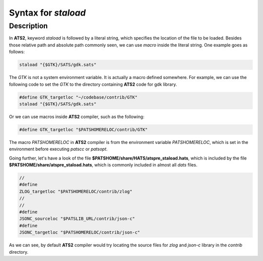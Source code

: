 .. Document for usage of ATS staload with variables.
   Starting Date: 05/15/2014

Syntax for *staload*
======================

Description
------------
In **ATS2**, keyword *staload* is followed by a literal string, which specifies the location of the
file to be loaded. Besides those relative path and absolute path commonly seen, we can use *macro*
inside the literal string. One example goes as follows:

.. code-block:: none 

   staload "{$GTK}/SATS/gdk.sats"

The *GTK* is not a system environment variable. It is actually a macro defined somewhere. For
example, we can use the following code to set the *GTK* to the directory containing **ATS2** code for gdk
library.

.. code-block:: none

   #define GTK_targetloc "~/codebase/contrib/GTK"
   staload "{$GTK}/SATS/gdk.sats"

Or we can use macros inside **ATS2** compiler, such as the following:

.. code-block:: none

   #define GTK_targetloc "$PATSHOMERELOC/contrib/GTK"

The macro *PATSHOMERELOC* in **ATS2** compiler is from the environment variable *PATSHOMERELOC*, which
is set in the environment before executing *patscc* or *patsopt*.

Going further, let's have a look of the file **$PATSHOME/share/HATS/atspre_staload.hats**, which is
included by the file **$PATSHOME/share/atspre_staload.hats**, which is commonly included in almost
all *dats* files.

.. code-block:: none

   //
   #define
   ZLOG_targetloc "$PATSHOMERELOC/contrib/zlog"
   //
   //
   #define
   JSONC_sourceloc "$PATSLIB_URL/contrib/json-c"
   #define
   JSONC_targetloc "$PATSHOMERELOC/contrib/json-c"

As we can see, by default **ATS2** compiler would try locating the source files for *zlog* and
*json-c* library in the *contrib* directory.



